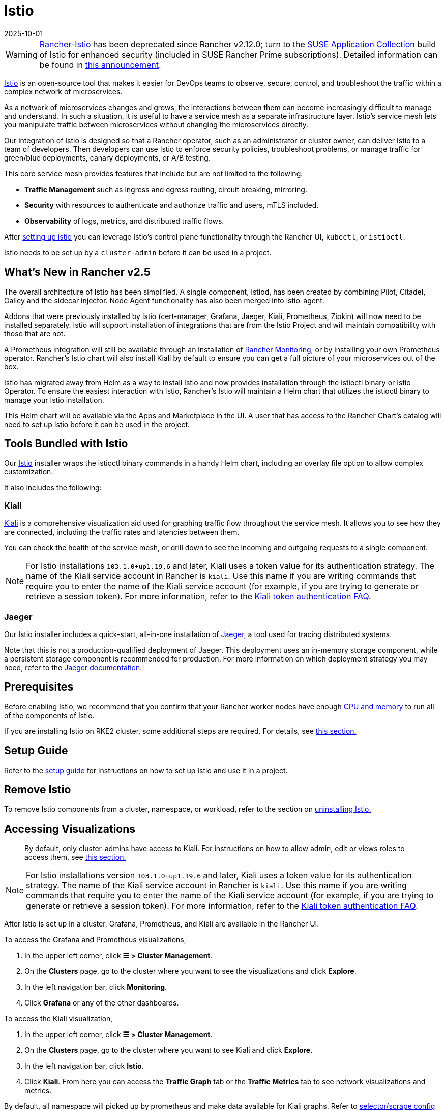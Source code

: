 = Istio
:page-languages: [en, zh]
:revdate: 2025-10-01
:page-revdate: {revdate}

[WARNING]
====
https://github.com/rancher/charts/tree/release-v2.11/charts/rancher-istio[Rancher-Istio] has been deprecated since Rancher v2.12.0; turn to the https://apps.rancher.io[SUSE Application Collection] build of Istio for enhanced security (included in SUSE Rancher Prime subscriptions).
Detailed information can be found in https://forums.suse.com/t/deprecation-of-rancher-istio/45043[this announcement].
====

https://istio.io/[Istio] is an open-source tool that makes it easier for DevOps teams to observe, secure, control, and troubleshoot the traffic within a complex network of microservices.

As a network of microservices changes and grows, the interactions between them can become increasingly difficult to manage and understand. In such a situation, it is useful to have a service mesh as a separate infrastructure layer. Istio's service mesh lets you manipulate traffic between microservices without changing the microservices directly.

Our integration of Istio is designed so that a Rancher operator, such as an administrator or cluster owner, can deliver Istio to a team of developers. Then developers can use Istio to enforce security policies, troubleshoot problems, or manage traffic for green/blue deployments, canary deployments, or A/B testing.

This core service mesh provides features that include but are not limited to the following:

* *Traffic Management* such as ingress and egress routing, circuit breaking, mirroring.
* *Security* with resources to authenticate and authorize traffic and users, mTLS included.
* *Observability* of logs, metrics, and distributed traffic flows.

After xref:observability/istio/guides/guides.adoc[setting up istio] you can leverage Istio's control plane functionality through the Rancher UI, `kubectl`, or `istioctl`.

Istio needs to be set up by a `cluster-admin` before it can be used in a project.

== What's New in Rancher v2.5

The overall architecture of Istio has been simplified. A single component, Istiod, has been created by combining Pilot, Citadel, Galley and the sidecar injector. Node Agent functionality has also been merged into istio-agent.

Addons that were previously installed by Istio (cert-manager, Grafana, Jaeger, Kiali, Prometheus, Zipkin) will now need to be installed separately. Istio will support installation of integrations that are from the Istio Project and will maintain compatibility with those that are not.

A Prometheus integration will still be available through an installation of xref:observability/monitoring-and-dashboards/monitoring-and-dashboards.adoc[Rancher Monitoring], or by installing your own Prometheus operator. Rancher's Istio chart will also install Kiali by default to ensure you can get a full picture of your microservices out of the box.

Istio has migrated away from Helm as a way to install Istio and now provides installation through the istioctl binary or Istio Operator. To ensure the easiest interaction with Istio, Rancher's Istio will maintain a Helm chart that utilizes the istioctl binary to manage your Istio installation.

This Helm chart will be available via the Apps and Marketplace in the UI. A user that has access to the Rancher Chart's catalog will need to set up Istio before it can be used in the project.

== Tools Bundled with Istio

Our https://istio.io/[Istio] installer wraps the istioctl binary commands in a handy Helm chart, including an overlay file option to allow complex customization.

It also includes the following:

=== Kiali

https://kiali.io/[Kiali] is a comprehensive visualization aid used for graphing traffic flow throughout the service mesh. It allows you to see how they are connected, including the traffic rates and latencies between them.

You can check the health of the service mesh, or drill down to see the incoming and outgoing requests to a single component.

[NOTE]
====
For Istio installations `103.1.0+up1.19.6` and later, Kiali uses a token value for its authentication strategy. The name of the Kiali service account in Rancher is `kiali`. Use this name if you are writing commands that require you to enter the name of the Kiali service account (for example, if you are trying to generate or retrieve a session token). For more information, refer to the https://kiali.io/docs/faq/authentication/[Kiali token authentication FAQ].
====


=== Jaeger

Our Istio installer includes a quick-start, all-in-one installation of https://www.jaegertracing.io/[Jaeger,] a tool used for tracing distributed systems.

Note that this is not a production-qualified deployment of Jaeger. This deployment uses an in-memory storage component, while a persistent storage component is recommended for production. For more information on which deployment strategy you may need, refer to the https://www.jaegertracing.io/docs/1.65/operator/#production-strategy[Jaeger documentation.]

== Prerequisites

Before enabling Istio, we recommend that you confirm that your Rancher worker nodes have enough xref:observability/istio/cpu-and-memory-allocations.adoc[CPU and memory] to run all of the components of Istio.

If you are installing Istio on RKE2 cluster, some additional steps are required. For details, see <<_additional_steps_for_installing_istio_on_an_rke2_cluster,this section.>>

== Setup Guide

Refer to the xref:observability/istio/guides/guides.adoc[setup guide] for instructions on how to set up Istio and use it in a project.

== Remove Istio

To remove Istio components from a cluster, namespace, or workload, refer to the section on xref:observability/istio/disable-istio.adoc[uninstalling Istio.]

== Accessing Visualizations

____
By default, only cluster-admins have access to Kiali. For instructions on how to allow admin, edit or views roles to access them, see xref:observability/istio/rbac.adoc[this section.]
____

[NOTE]
====
For Istio installations version `103.1.0+up1.19.6` and later, Kiali uses a token value for its authentication strategy. The name of the Kiali service account in Rancher is `kiali`. Use this name if you are writing commands that require you to enter the name of the Kiali service account (for example, if you are trying to generate or retrieve a session token). For more information, refer to the https://kiali.io/docs/faq/authentication/[Kiali token authentication FAQ].
====


After Istio is set up in a cluster, Grafana, Prometheus, and Kiali are available in the Rancher UI.

To access the Grafana and Prometheus visualizations,

. In the upper left corner, click *☰ > Cluster Management*.
. On the *Clusters* page, go to the cluster where you want to see the visualizations and click *Explore*.
. In the left navigation bar, click *Monitoring*.
. Click *Grafana* or any of the other dashboards.

To access the Kiali visualization,

. In the upper left corner, click *☰ > Cluster Management*.
. On the *Clusters* page, go to the cluster where you want to see Kiali and click *Explore*.
. In the left navigation bar, click *Istio*.
. Click *Kiali*. From here you can access the *Traffic Graph* tab or the *Traffic Metrics* tab to see network visualizations and metrics.

By default, all namespace will picked up by prometheus and make data available for Kiali graphs. Refer to xref:observability/istio/configuration/selectors-and-scrape-configurations.adoc[selector/scrape config setup] if you would like to use a different configuration for prometheus data scraping.

Your access to the visualizations depend on your role. Grafana and Prometheus are only available for `cluster-admin` roles. The Kiali UI is available only to `cluster-admin` by default, but `cluster-admin` can allow other roles to access them by editing the Istio values.yaml.

== Architecture

Istio installs a service mesh that uses https://www.envoyproxy.io[Envoy] sidecar proxies to intercept traffic to each workload. These sidecars intercept and manage service-to-service communication, allowing fine-grained observation and control over traffic within the cluster.

Only workloads that have the Istio sidecar injected can be tracked and controlled by Istio.

When a namespace has Istio enabled, new workloads deployed in the namespace will automatically have the Istio sidecar. You need to manually enable Istio in preexisting workloads.

For more information on the Istio sidecar, refer to the https://istio.io/docs/setup/kubernetes/additional-setup/sidecar-injection/[Istio sidecare-injection docs] and for more information on Istio's architecture, refer to the https://istio.io/latest/docs/ops/deployment/architecture/[Istio Architecture docs]

=== Multiple Ingresses

By default, each Rancher-provisioned cluster has one NGINX ingress controller allowing traffic into the cluster. Istio also installs an ingress gateway by default into the `istio-system` namespace.  The result is that your cluster will have two ingresses in your cluster.

image::istio-ingress.svg[In an Istio-enabled cluster, you can have two ingresses: the default Nginx ingress, and the default Istio controller.]

Additional Istio Ingress gateways can be enabled via the xref:./configuration/configuration.adoc#_overlay_file[overlay file].

=== Egress Support

By default the Egress gateway is disabled, but can be enabled on install or upgrade through the values.yaml or via the xref:./configuration/configuration.adoc#_overlay_file[overlay file].

[#_additional_steps_for_installing_istio_on_an_rke2_cluster]
== Additional Steps for Installing Istio on an {rke2-product-name} Cluster

To install Istio on an RKE2 cluster, follow the steps in xref:observability/istio/configuration/install-istio-on-rke2-cluster.adoc[this section.]

== Upgrading Istio in an Air-Gapped Environment

The Istio pod security policy is now enabled by default. A new value, `installer.releaseMirror.enabled`, has been added to the rancher-istio chart to enable and disable the server that supports air-gapped upgrades. Note that `installer.releaseMirror.enabled` is set to `false` by default. You can set this value as needed when you install or upgrade. Follow the steps below:

. Provision an air-gapped Rancher instance and an air-gapped custom cluster in the Rancher UI.
. Install Monitoring in the cluster: *Cluster Explorer \-> Apps & Marketplace \-> Charts \-> Monitoring*.
. Pull all required images for Istio into the private registry you will use in the air-gapped environment.
. Install Istio in the cluster: *Cluster Explorer \-> Apps & Marketplace \-> Charts \-> Istio*.

[NOTE]
====

You can enable https://www.jaegertracing.io/[Jaeger] and https://kiali.io/[Kiali] on a fresh Istio install. To ensure that Jaeger and Kiali work, set `installer.releaseMirror.enabled` to `true` in `values.yaml` during installation.
====


. Upgrade the Istio installation.

[CAUTION]
====

If you haven't already, set `installer.releaseMirror.enabled=true` to upgrade Istio.
====

